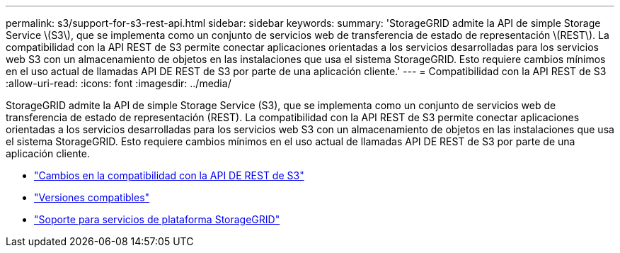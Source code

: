 ---
permalink: s3/support-for-s3-rest-api.html 
sidebar: sidebar 
keywords:  
summary: 'StorageGRID admite la API de simple Storage Service \(S3\), que se implementa como un conjunto de servicios web de transferencia de estado de representación \(REST\). La compatibilidad con la API REST de S3 permite conectar aplicaciones orientadas a los servicios desarrolladas para los servicios web S3 con un almacenamiento de objetos en las instalaciones que usa el sistema StorageGRID. Esto requiere cambios mínimos en el uso actual de llamadas API DE REST de S3 por parte de una aplicación cliente.' 
---
= Compatibilidad con la API REST de S3
:allow-uri-read: 
:icons: font
:imagesdir: ../media/


[role="lead"]
StorageGRID admite la API de simple Storage Service (S3), que se implementa como un conjunto de servicios web de transferencia de estado de representación (REST). La compatibilidad con la API REST de S3 permite conectar aplicaciones orientadas a los servicios desarrolladas para los servicios web S3 con un almacenamiento de objetos en las instalaciones que usa el sistema StorageGRID. Esto requiere cambios mínimos en el uso actual de llamadas API DE REST de S3 por parte de una aplicación cliente.

* link:changes-to-s3-rest-api-support.html["Cambios en la compatibilidad con la API DE REST de S3"]
* link:supported-versions.html["Versiones compatibles"]
* link:support-for-storagegrid-platform-services.html["Soporte para servicios de plataforma StorageGRID"]

